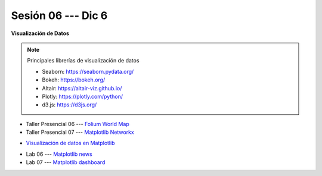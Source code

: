 Sesión 06 --- Dic 6
-------------------------------------------------------------------------------


**Visualización de Datos**

.. note:: Principales librerías de visualización de datos

   * Seaborn: https://seaborn.pydata.org/

   * Bokeh: https://bokeh.org/

   * Altair: https://altair-viz.github.io/

   * Plotly: https://plotly.com/python/

   * d3.js: https://d3js.org/


.. raw:: html

   <hr style="height:1px;border-width:0;color:gray;background-color:gray">

* Taller Presencial 06 --- `Folium World Map <https://classroom.github.com/a/Fz_IL-JZ>`_

* Taller Presencial 07 --- `Matplotlib Networkx <https://classroom.github.com/a/n4HqyJOj>`_

.. raw:: html

   <hr style="height:1px;border-width:0;color:gray;background-color:gray">

* `Visualización de datos en Matplotlib <https://jdvelasq.github.io/curso_visualizacion_de_datos/01_matplotlib/__index__.html>`_

.. raw:: html

   <hr style="height:1px;border-width:0;color:gray;background-color:gray">

* Lab 06 --- `Matplotlib news <https://classroom.github.com/a/_IgTyCnm>`_

* Lab 07 --- `Matplotlib dashboard <https://classroom.github.com/a/rEWHviJ0>`_

